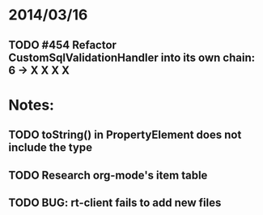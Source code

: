 * 2014/03/16
** TODO #454 Refactor CustomSqlValidationHandler into its own chain: 6 -> X X X X

* Notes:
** TODO toString() in PropertyElement does not include the type
** TODO Research org-mode's item table
** TODO BUG: rt-client fails to add new files

